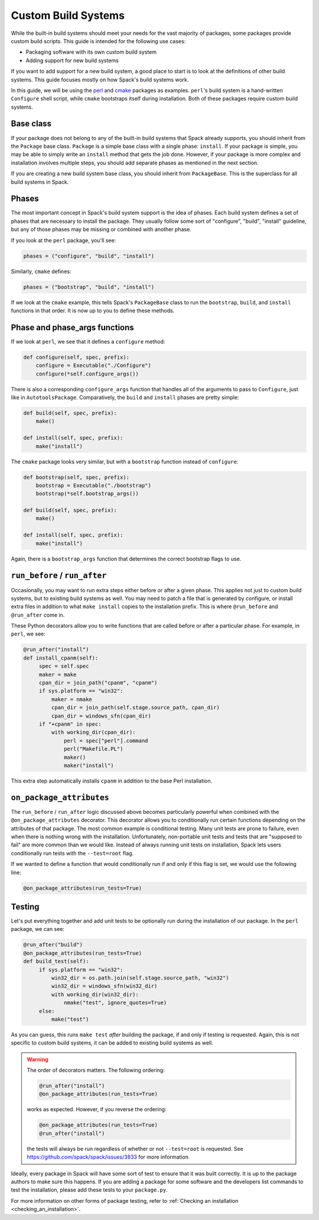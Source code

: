 .. Copyright Spack Project Developers. See COPYRIGHT file for details.

   SPDX-License-Identifier: (Apache-2.0 OR MIT)

.. meta::
   :description lang=en:
      A guide to creating custom build systems in Spack for packaging software with its own build scripts or adding support for new build systems.

.. _custompackage:

Custom Build Systems
--------------------

While the built-in build systems should meet your needs for the vast majority of packages, some packages provide custom build scripts.
This guide is intended for the following use cases:

* Packaging software with its own custom build system
* Adding support for new build systems

If you want to add support for a new build system, a good place to start is to look at the definitions of other build systems.
This guide focuses mostly on how Spack's build systems work.

In this guide, we will be using the `perl <https://github.com/spack/spack-packages/blob/develop/repos/spack_repo/builtin/packages/perl/package.py>`_ and `cmake <https://github.com/spack/spack-packages/blob/develop/repos/spack_repo/builtin/packages/cmake/package.py>`_ packages as examples.
``perl``'s build system is a hand-written ``Configure`` shell script, while ``cmake`` bootstraps itself during installation.
Both of these packages require custom build systems.

Base class
^^^^^^^^^^

If your package does not belong to any of the built-in build systems that Spack already supports, you should inherit from the ``Package`` base class.
``Package`` is a simple base class with a single phase: ``install``.
If your package is simple, you may be able to simply write an ``install`` method that gets the job done.
However, if your package is more complex and installation involves multiple steps, you should add separate phases as mentioned in the next section.

If you are creating a new build system base class, you should inherit from ``PackageBase``.
This is the superclass for all build systems in Spack.

Phases
^^^^^^

The most important concept in Spack's build system support is the idea of phases.
Each build system defines a set of phases that are necessary to install the package.
They usually follow some sort of "configure", "build", "install" guideline, but any of those phases may be missing or combined with another phase.

If you look at the ``perl`` package, you'll see:

.. code-block:: python

   phases = ("configure", "build", "install")

Similarly, ``cmake`` defines:

.. code-block:: python

   phases = ("bootstrap", "build", "install")

If we look at the ``cmake`` example, this tells Spack's ``PackageBase`` class to run the ``bootstrap``, ``build``, and ``install`` functions in that order.
It is now up to you to define these methods.

Phase and phase_args functions
^^^^^^^^^^^^^^^^^^^^^^^^^^^^^^

If we look at ``perl``, we see that it defines a ``configure`` method:

.. code-block:: python

   def configure(self, spec, prefix):
       configure = Executable("./Configure")
       configure(*self.configure_args())

There is also a corresponding ``configure_args`` function that handles all of the arguments to pass to ``Configure``, just like in ``AutotoolsPackage``.
Comparatively, the ``build`` and ``install`` phases are pretty simple:

.. code-block:: python

   def build(self, spec, prefix):
       make()

   def install(self, spec, prefix):
       make("install")

The ``cmake`` package looks very similar, but with a ``bootstrap`` function instead of ``configure``:

.. code-block:: python

   def bootstrap(self, spec, prefix):
       bootstrap = Executable("./bootstrap")
       bootstrap(*self.bootstrap_args())

   def build(self, spec, prefix):
       make()

   def install(self, spec, prefix):
       make("install")

Again, there is a ``bootstrap_args`` function that determines the correct bootstrap flags to use.

``run_before`` / ``run_after``
^^^^^^^^^^^^^^^^^^^^^^^^^^^^^^

Occasionally, you may want to run extra steps either before or after a given phase.
This applies not just to custom build systems, but to existing build systems as well.
You may need to patch a file that is generated by configure, or install extra files in addition to what ``make install`` copies to the installation prefix.
This is where ``@run_before`` and ``@run_after`` come in.

These Python decorators allow you to write functions that are called before or after a particular phase.
For example, in ``perl``, we see:

.. code-block:: python

   @run_after("install")
   def install_cpanm(self):
        spec = self.spec
        maker = make
        cpan_dir = join_path("cpanm", "cpanm")
        if sys.platform == "win32":
            maker = nmake
            cpan_dir = join_path(self.stage.source_path, cpan_dir)
            cpan_dir = windows_sfn(cpan_dir)
        if "+cpanm" in spec:
            with working_dir(cpan_dir):
                perl = spec["perl"].command
                perl("Makefile.PL")
                maker()
                maker("install")

This extra step automatically installs ``cpanm`` in addition to the base Perl installation.

``on_package_attributes``
^^^^^^^^^^^^^^^^^^^^^^^^^

The ``run_before`` / ``run_after`` logic discussed above becomes particularly powerful when combined with the ``@on_package_attributes`` decorator.
This decorator allows you to conditionally run certain functions depending on the attributes of that package.
The most common example is conditional testing.
Many unit tests are prone to failure, even when there is nothing wrong with the installation.
Unfortunately, non-portable unit tests and tests that are "supposed to fail" are more common than we would like.
Instead of always running unit tests on installation, Spack lets users conditionally run tests with the ``--test=root`` flag.

If we wanted to define a function that would conditionally run if and only if this flag is set, we would use the following line:

.. code-block:: python

   @on_package_attributes(run_tests=True)

Testing
^^^^^^^

Let's put everything together and add unit tests to be optionally run during the installation of our package.
In the ``perl`` package, we can see:

.. code-block:: python

   @run_after("build")
   @on_package_attributes(run_tests=True)
   def build_test(self):
        if sys.platform == "win32":
            win32_dir = os.path.join(self.stage.source_path, "win32")
            win32_dir = windows_sfn(win32_dir)
            with working_dir(win32_dir):
                nmake("test", ignore_quotes=True)
        else:
            make("test")

As you can guess, this runs ``make test`` *after* building the package, if and only if testing is requested.
Again, this is not specific to custom build systems, it can be added to existing build systems as well.

.. warning::

   The order of decorators matters.
   The following ordering:

   .. code-block:: python

      @run_after("install")
      @on_package_attributes(run_tests=True)

   works as expected.
   However, if you reverse the ordering:

   .. code-block:: python

      @on_package_attributes(run_tests=True)
      @run_after("install")

   the tests will always be run regardless of whether or not ``--test=root`` is requested.
   See https://github.com/spack/spack/issues/3833 for more information

Ideally, every package in Spack will have some sort of test to ensure that it was built correctly.
It is up to the package authors to make sure this happens.
If you are adding a package for some software and the developers list commands to test the installation, please add these tests to your ``package.py``.

For more information on other forms of package testing, refer to :ref:`Checking an installation <checking_an_installation>`.
